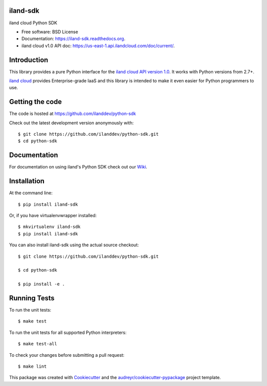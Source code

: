 ===============================
iland-sdk
===============================

.. image:: https://img.shields.io/pypi/v/iland-sdk.svg
        :target: https://pypi.python.org/pypi/iland-sdk

.. image:: https://travis-ci.org/ilanddev/python-sdk.svg?branch=master
        :target: https://travis-ci.org/ilanddev/python-sdk

.. image:: https://readthedocs.org/projects/iland-sdk/badge/?version=latest
        :target: https://iland-sdk.readthedocs.org/en/latest/
        :alt: Documentation Status

.. image:: https://requires.io/github/ilanddev/python-sdk/requirements.svg?branch=master
     :target: https://requires.io/github/ilanddev/python-sdk/requirements/?branch=master
     :alt: Requirements Status


iland cloud Python SDK

* Free software: BSD License
* Documentation: https://iland-sdk.readthedocs.org.
* iland cloud v1.0 API doc: https://us-east-1.api.ilandcloud.com/doc/current/.

============
Introduction
============

This library provides a pure Python interface for the
`iland cloud API version 1.0 <https://www.iland.com/>`_.
It works with Python versions from 2.7+.

`iland cloud <http://www.iland.com>`_ provides Enterprise-grade IaaS and this
library is intended to make it even easier for Python programmers to use.

================
Getting the code
================

The code is hosted at https://github.com/ilanddev/python-sdk

Check out the latest development version anonymously with::

    $ git clone https://github.com/ilanddev/python-sdk.git
    $ cd python-sdk

============
Documentation
============

For documentation on using iland's Python SDK check out our `Wiki <https://github.com/ilanddev/python-sdk/wiki>`_. 

============
Installation
============

At the command line::

    $ pip install iland-sdk

Or, if you have virtualenvwrapper installed::

    $ mkvirtualenv iland-sdk
    $ pip install iland-sdk

You can also install iland-sdk using the actual source checkout::

    $ git clone https://github.com/ilanddev/python-sdk.git

    $ cd python-sdk

    $ pip install -e .

=============
Running Tests
=============

To run the unit tests::

    $ make test

To run the unit tests for all supported Python interpreters::

    $ make test-all

To check your changes before submitting a pull request::

    $ make lint

This package was created with Cookiecutter_ and the `audreyr/cookiecutter-pypackage`_ project template.

.. _Cookiecutter: https://github.com/audreyr/cookiecutter
.. _`audreyr/cookiecutter-pypackage`: https://github.com/audreyr/cookiecutter-pypackage
